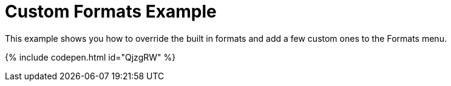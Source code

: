 = Custom Formats Example
:description: This example shows you how to override the built in style formats and add a few custom ones to the Formats menu.
:description_short: See how easy it is to add custom styles to the Formats menu.
:keywords: example demo custom format formats
:title_nav: Custom Formats

This example shows you how to override the built in formats and add a few custom ones to the Formats menu.

{% include codepen.html id="QjzgRW" %}
